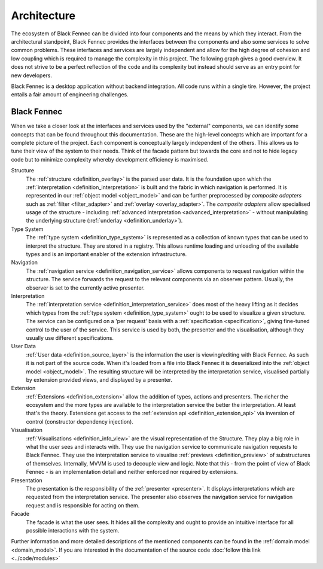 Architecture
============
The ecosystem of Black Fennec can be divided into four components and the means by which they interact. From the architectural standpoint, Black Fennec provides the interfaces between the components and also some services to solve common problems. These interfaces and services are largely independent and allow for the high degree of cohesion and low coupling which is required to manage the complexity in this project. The following graph gives a good overview. It does not strive to be a perfect reflection of the code and its complexity but instead should serve as an entry point for new developers.

.. uml::
    
    @startuml

    skinparam rectangle {
        BackgroundColor #EEE
        ArrowColor Black
        BorderColor Black
        roundCorner 25
    }

    skinparam rectangle<<out-of-scope>> {
        BorderColor #CCC
        BackgroundColor #FFF
        FontColor #555
    }

    skinparam rectangle<<core>> {
        roundCorner 1000
    }

    title Architecture Overview
    
    rectangle Presentation
    rectangle Visualisation
    rectangle Extension
    rectangle "User Data" as UA <<out-of-scope>>
    rectangle "Black Fennec" as BF <<core>>

    Presentation       -up->       BF
    UA              -->         BF
    Visualisation   -up->       BF
    Extension       -->         BF

    @enduml

Black Fennec is a desktop application without backend integration. All code runs within a single tire. However, the project entails a fair amount of engineering challenges.


Black Fennec
""""""""""""
When we take a closer look at the interfaces and services used by the "external" components, we can identify some concepts that can be found throughout this documentation. These are the high-level concepts which are important for a complete picture of the project. Each component is conceptually largely independent of the others. This allows us to tune their view of the system to their needs. Think of the facade pattern but towards the core and not to hide legacy code but to minimize complexity whereby development efficiency is maximised.

.. uml::
    
    @startuml

    skinparam rectangle {
        BackgroundColor #EEE
        ArrowColor Black
        BorderColor Black
        roundCorner 25
    }

    skinparam rectangle<<out-of-scope>> {
        BorderColor #CCC
        BackgroundColor #FFF
        FontColor #555
    }

    title Interfaces and Services



    package "Black Fennec" <<Frame>> {
        rectangle Navigation
        rectangle Interpretation
        rectangle Structure
        rectangle Facade
        rectangle "Type System" as TS

        Interpretation     -up->           TS
        Structure          -[hidden]->     Navigation
        Facade             -[hidden]down-> Navigation
        Facade             -[hidden]down-> Interpretation
        Facade             -[hidden]up->   Structure
        Facade             -[hidden]up->   TS
    }


    rectangle Presentation
    rectangle Visualisation
    rectangle Extension
    rectangle "User Data" as UA <<out-of-scope>>

    Presentation       -up->       Interpretation
    Navigation      -->         Presentation
    Visualisation   -up->       Navigation
    Visualisation   -up->       Interpretation
    Extension       -->         TS
    UA              -->         Structure
    Visualisation   -->         Structure

    @enduml

Structure
    The :ref:`structure <definition_overlay>` is the parsed user data. It is the foundation upon which the :ref:`interpretation <definition_interpretation>` is built and the fabric in which navigation is performed. It is represented in our :ref:`object model <object_model>` and can be further preprocessed by `composite adapters` such as :ref:`filter <filter_adapter>` and :ref:`overlay <overlay_adapter>`. The `composite adapters` allow specialised usage of the structure - including :ref:`advanced interpretation <advanced_interpretation>` - without manipulating the underlying structure (:ref:`underlay <definition_underlay>`).

Type System
    The :ref:`type system <definition_type_system>` is represented as a collection of known types that can be used to interpret the structure. They are stored in a registry. This allows runtime loading and unloading of the available types and is an important enabler of the extension infrastructure.

Navigation
    The :ref:`navigation service <definition_navigation_service>` allows components to request navigation within the structure. The service forwards the request to the relevant components via an observer pattern. Usually, the observer is set to the currently active presenter.

Interpretation
    The :ref:`interpretation service <definition_interpretation_service>` does most of the heavy lifting as it decides which types from the :ref:`type system <definition_type_system>` ought to be used to visualize a given structure. The service can be configured on a 'per request' basis with a :ref:`specification <specification>`, giving fine-tuned control to the user of the service. This service is used by both, the presenter and the visualisation, although they usually use different specifications.

User Data
    :ref:`User data <definition_source_layer>` is the information the user is viewing/editing with Black Fennec. As such it is not part of the source code. When it's loaded from a file into Black Fennec it is deserialized into the :ref:`object model <object_model>`. The resulting structure will be interpreted by the interpretation service, visualised partially by extension provided views, and displayed by a presenter.

Extension
    :ref:`Extensions <definition_extension>` allow the addition of types, actions and presenters. The richer the ecosystem and the more types are available to the interpretation service the better the interpretation. At least that's the theory. Extensions get access to the :ref:`extension api <definition_extension_api>` via inversion of control (constructor dependency injection).

Visualisation
    :ref:`Visualisations <definition_info_view>` are the visual representation of the Structure. They play a big role in what the user sees and interacts with. They use the navigation service to communicate navigation requests to Black Fennec. They use the interpretation service to visualise :ref:`previews <definition_preview>` of substructures of themselves. Internally, MVVM is used to decouple view and logic. Note that this - from the point of view of Black Fennec - is an implementation detail and neither enforced nor required by extensions.

Presentation
    The presentation is the responsibility of the :ref:`presenter <presenter>`. It displays interpretations which are requested from the interpretation service. The presenter also observes the navigation service for navigation request and is responsible for acting on them.

Facade
    The facade is what the user sees. It hides all the complexity and ought to provide an intuitive interface for all possible interactions with the system.

Further information and more detailed descriptions of the mentioned components can be found in the :ref:`domain model <domain_model>`. If you are interested in the documentation of the source code :doc:`follow this link <../code/modules>`